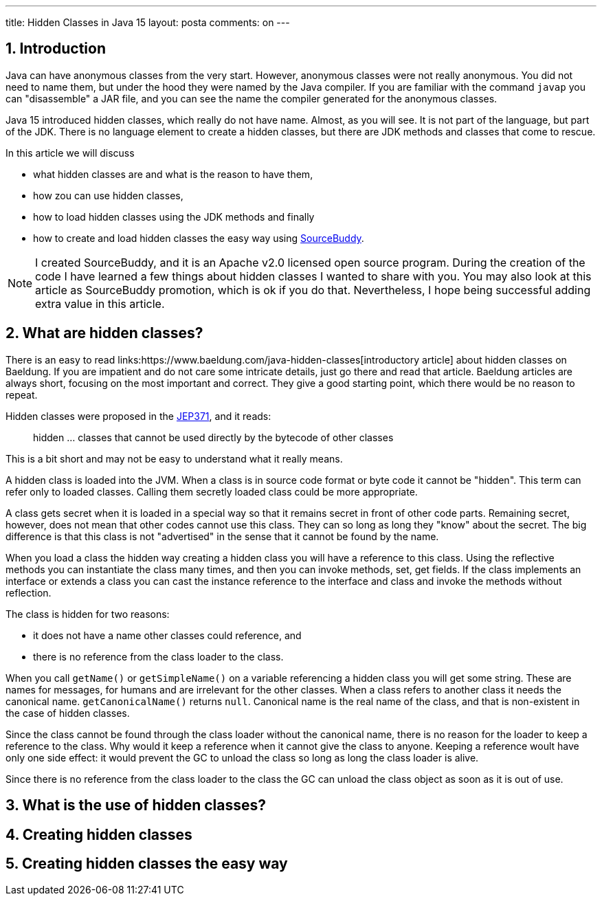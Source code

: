 ---
title: Hidden Classes in Java 15
layout: posta
comments: on
---

== 1. Introduction

Java can have anonymous classes from the very start.
However, anonymous classes were not really anonymous.
You did not need to name them, but under the hood they were named by the Java compiler.
If you are familiar with the command `javap` you can "disassemble" a JAR file, and you can see the name the compiler generated for the anonymous classes.

Java 15 introduced hidden classes, which really do not have name.
Almost, as you will see.
It is not part of the language, but part of the JDK.
There is no language element to create a hidden classes, but there are JDK methods and classes that come to rescue.

In this article we will discuss

* what hidden classes are and what is the reason to have them,

* how zou can use hidden classes,

* how to load hidden classes using the JDK methods and finally

* how to create and load hidden classes the easy way using
link:jttps://github.com/sourcebuddy/sourcebuddy[SourceBuddy].

[NOTE]
====
I created SourceBuddy, and it is an Apache v2.0 licensed open source program.
During the creation of the code I have learned a few things about hidden classes I wanted to share with you.
You may also look at this article as SourceBuddy promotion, which is ok if you do that.
Nevertheless, I hope being successful adding extra value in this article.
====

== 2. What are hidden classes?

There is an easy to read links:https://www.baeldung.com/java-hidden-classes[introductory article] about hidden classes on Baeldung.
If you are impatient and do not care some intricate details, just go there and read that article.
Baeldung articles are always short, focusing on the most important and correct.
They give a good starting point, which there would be no reason to repeat.

Hidden classes were proposed in the link:https://openjdk.org/jeps/371[JEP371], and it reads:

____
hidden ... classes that cannot be used directly by the bytecode of other classes
____

This is a bit short and may not be easy to understand what it really means.

A hidden class is loaded into the JVM.
When a class is in source code format or byte code it cannot be "hidden".
This term can refer only to loaded classes.
Calling them secretly loaded class could be more appropriate.

A class gets secret when it is loaded in a special way so that it remains secret in front of other code parts.
Remaining secret, however, does not mean that other codes cannot use this class.
They can so long as long they "know" about the secret.
The big difference is that this class is not "advertised" in the sense that it cannot be found by the name.

When you load a class the hidden way creating a hidden class you will have a reference to this class.
Using the reflective methods you can instantiate the class many times, and then you can invoke methods, set, get fields.
If the class implements an interface or extends a class you can cast the instance reference to the interface and class and invoke the methods without reflection.

The class is hidden for two reasons:

* it does not have a name other classes could reference, and

* there is no reference from the class loader to the class.

When you call `getName()` or `getSimpleName()` on a variable referencing a hidden class you will get some string.
These are names for messages, for humans and are irrelevant for the other classes.
When a class refers to another class it needs the canonical name.
`getCanonicalName()` returns `null`.
Canonical name is the real name of the class, and that is non-existent in the case of hidden classes.

Since the class cannot be found through the class loader without the canonical name, there is no reason for the loader to keep a reference to the class.
Why would it keep a reference when it cannot give the class to anyone.
Keeping a reference woult have only one side effect: it would prevent the GC to unload the class so long as long the class loader is alive.

Since there is no reference from the class loader to the class the GC can unload the class object as soon as it is out of use.

== 3. What is the use of hidden classes?



== 4. Creating hidden classes
== 5. Creating hidden classes the easy way
